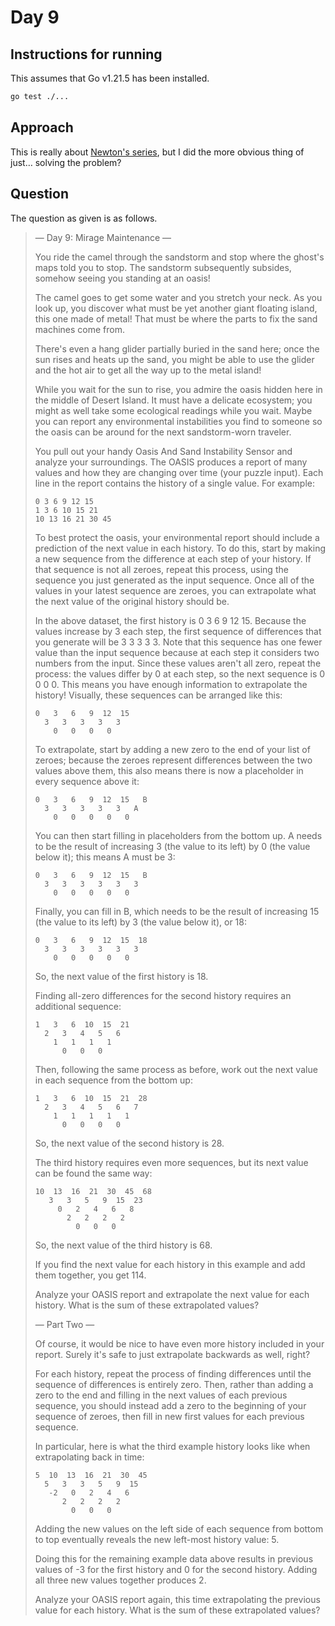 * Day 9
** Instructions for running
This assumes that Go v1.21.5 has been installed.

#+begin_src sh
go test ./...
#+end_src

** Approach
This is really about [[https://en.wikipedia.org/wiki/Finite_difference#Newton's_series][Newton's series]], but I did the more obvious thing of
just... solving the problem?

** Question
The question as given is as follows.

#+begin_quote
--- Day 9: Mirage Maintenance ---

You ride the camel through the sandstorm and stop where the ghost's maps told
you to stop. The sandstorm subsequently subsides, somehow seeing you standing at
an oasis!

The camel goes to get some water and you stretch your neck. As you look up, you
discover what must be yet another giant floating island, this one made of metal!
That must be where the parts to fix the sand machines come from.

There's even a hang glider partially buried in the sand here; once the sun rises
and heats up the sand, you might be able to use the glider and the hot air to
get all the way up to the metal island!

While you wait for the sun to rise, you admire the oasis hidden here in the
middle of Desert Island. It must have a delicate ecosystem; you might as well
take some ecological readings while you wait. Maybe you can report any
environmental instabilities you find to someone so the oasis can be around for
the next sandstorm-worn traveler.

You pull out your handy Oasis And Sand Instability Sensor and analyze your
surroundings. The OASIS produces a report of many values and how they are
changing over time (your puzzle input). Each line in the report contains the
history of a single value. For example:

#+begin_src
0 3 6 9 12 15
1 3 6 10 15 21
10 13 16 21 30 45
#+end_src

To best protect the oasis, your environmental report should include a prediction
of the next value in each history. To do this, start by making a new sequence
from the difference at each step of your history. If that sequence is not all
zeroes, repeat this process, using the sequence you just generated as the input
sequence. Once all of the values in your latest sequence are zeroes, you can
extrapolate what the next value of the original history should be.

In the above dataset, the first history is 0 3 6 9 12 15. Because the values
increase by 3 each step, the first sequence of differences that you generate
will be 3 3 3 3 3. Note that this sequence has one fewer value than the input
sequence because at each step it considers two numbers from the input. Since
these values aren't all zero, repeat the process: the values differ by 0 at each
step, so the next sequence is 0 0 0 0. This means you have enough information to
extrapolate the history! Visually, these sequences can be arranged like this:

#+begin_src
0   3   6   9  12  15
  3   3   3   3   3
    0   0   0   0
#+end_src

To extrapolate, start by adding a new zero to the end of your list of zeroes;
because the zeroes represent differences between the two values above them, this
also means there is now a placeholder in every sequence above it:

#+begin_src
0   3   6   9  12  15   B
  3   3   3   3   3   A
    0   0   0   0   0
#+end_src

You can then start filling in placeholders from the bottom up. A needs to be the
result of increasing 3 (the value to its left) by 0 (the value below it); this
means A must be 3:

#+begin_src
0   3   6   9  12  15   B
  3   3   3   3   3   3
    0   0   0   0   0
#+end_src

Finally, you can fill in B, which needs to be the result of increasing 15 (the
value to its left) by 3 (the value below it), or 18:

#+begin_src
0   3   6   9  12  15  18
  3   3   3   3   3   3
    0   0   0   0   0
#+end_src

So, the next value of the first history is 18.

Finding all-zero differences for the second history requires an additional
sequence:

#+begin_src
1   3   6  10  15  21
  2   3   4   5   6
    1   1   1   1
      0   0   0
#+end_src

Then, following the same process as before, work out the next value in each
sequence from the bottom up:

#+begin_src
1   3   6  10  15  21  28
  2   3   4   5   6   7
    1   1   1   1   1
      0   0   0   0
#+end_src

So, the next value of the second history is 28.

The third history requires even more sequences, but its next value can be found
the same way:

#+begin_src
10  13  16  21  30  45  68
   3   3   5   9  15  23
     0   2   4   6   8
       2   2   2   2
         0   0   0
#+end_src

So, the next value of the third history is 68.

If you find the next value for each history in this example and add them
together, you get 114.

Analyze your OASIS report and extrapolate the next value for each history. What
is the sum of these extrapolated values?

--- Part Two ---

Of course, it would be nice to have even more history included in your
report. Surely it's safe to just extrapolate backwards as well, right?

For each history, repeat the process of finding differences until the sequence
of differences is entirely zero. Then, rather than adding a zero to the end and
filling in the next values of each previous sequence, you should instead add a
zero to the beginning of your sequence of zeroes, then fill in new first values
for each previous sequence.

In particular, here is what the third example history looks like when
extrapolating back in time:

#+begin_src
5  10  13  16  21  30  45
  5   3   3   5   9  15
   -2   0   2   4   6
      2   2   2   2
        0   0   0
#+end_src

Adding the new values on the left side of each sequence from bottom to top
eventually reveals the new left-most history value: 5.

Doing this for the remaining example data above results in previous values of -3
for the first history and 0 for the second history. Adding all three new values
together produces 2.

Analyze your OASIS report again, this time extrapolating the previous value for
each history. What is the sum of these extrapolated values?
#+end_quote

